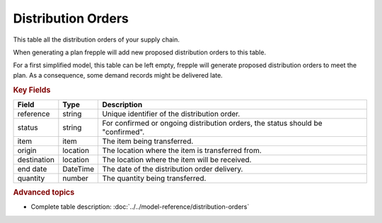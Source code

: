 ===================
Distribution Orders
===================

This table all the distribution orders of your supply chain.

When generating a plan frepple will add new proposed distribution orders to this table.

For a first simplified model, this table can be left empty, frepple will generate proposed distribution orders to meet the plan. 
As a consequence, some demand records might be delivered late.

.. rubric:: Key Fields

================ ================= ===========================================================
Field            Type              Description
================ ================= ===========================================================
reference        string            Unique identifier of the distribution order.
status           string            For confirmed or ongoing distribution orders, the status 
                                   should be "confirmed".
item             item              The item being transferred.
origin           location          The location where the item is transferred from.
destination      location          The location where the item will be received.
end date         DateTime          The date of the distribution order delivery.
quantity         number            The quantity being transferred.
================ ================= ===========================================================                              
                                  
.. rubric:: Advanced topics

* Complete table description: :doc:`../../model-reference/distribution-orders`
